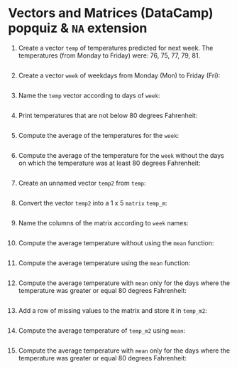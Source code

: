 #+PROPERTY: header-args:R :results output :exports both :session *R*
* Vectors and Matrices (DataCamp) popquiz & =NA= extension

1. Create a vector =temp= of temperatures predicted for next week. The
   temperatures (from Monday to Friday) were: 76, 75, 77, 79, 81.
   #+begin_src R

   #+end_src

2. Create a vector =week= of weekdays from Monday (Mon) to Friday (Fri):
   #+begin_src R

   #+end_src

3. Name the =temp= vector according to days of =week=:
   #+begin_src R

   #+end_src

4. Print temperatures that are not below 80 degrees Fahrenheit:
   #+begin_src R
     
   #+end_src

5. Compute the average of the temperatures for the =week=:
   #+begin_src R

   #+end_src

6. Compute the average of the temperature for the =week= without the
   days on which the temperature was at least 80 degrees Fahrenheit:
   #+begin_src R

   #+end_src

7. Create an unnamed vector =temp2= from =temp=:
   #+begin_src R

   #+end_src

8. Convert the vector =temp2= into a 1 x 5 =matrix= =temp_m=:
   #+begin_src R

   #+end_src

9. Name the columns of the matrix according to =week= names:
   #+begin_src R

   #+end_src

10. Compute the average temperature without using the =mean= function:
    #+begin_src R

    #+end_src

11. Compute the average temperature using the =mean= function:
    #+begin_src R

    #+end_src

12. Compute the average temperature with =mean= only for the days where
    the temperature was greater or equal 80 degrees Fahrenheit:
    #+begin_src R

    #+end_src

13. Add a row of missing values to the matrix and store it in =temp_m2=:
    #+begin_src R

    #+end_src

14. Compute the average temperature of =temp_m2= using =mean=:
    #+begin_src R

    #+end_src

15. Compute the average temperature with =mean= only for the days where
    the temperature was greater or equal 80 degrees Fahrenheit:
    #+begin_src R

    #+end_src
    
